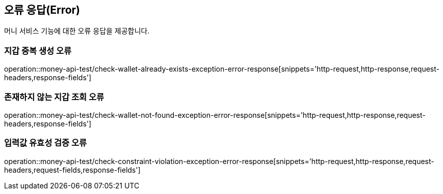 == 오류 응답(Error)
머니 서비스 기능에 대한 오류 응답을 제공합니다.

=== 지갑 중복 생성 오류
operation::money-api-test/check-wallet-already-exists-exception-error-response[snippets='http-request,http-response,request-headers,response-fields']

=== 존재하지 않는 지갑 조회 오류
operation::money-api-test/check-wallet-not-found-exception-error-response[snippets='http-request,http-response,request-headers,response-fields']

=== 입력값 유효성 검증 오류
operation::money-api-test/check-constraint-violation-exception-error-response[snippets='http-request,http-response,request-headers,request-fields,response-fields']